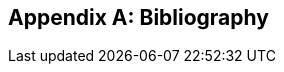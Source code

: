 
[appendix,obligation="informative"]
== Bibliography

////
// Typical reference entry (without auto-fetch)
// Reference content will display as written
* [[[Simonis2018,Simonis, I.]]], Standardized Big Data Processing in Hybrid Clouds. In: Proceedings of the 4th International Conference on Geographical Information Systems Theory, Applications and Management - Volume 1: GISTAM, pp. 205–210. SciTePress (2018).

// Automatic reference fetching (auto-fetch)
// To verify the reference lookup syntax for all the supported flavors,
// visit: https://www.metanorma.com/author/topics/building/reference-lookup/#reference-lookup-syntax
* [[[ogc14-083r2,OGC 14-083r2]]], OGC: OGC 14-083r2: Moving Features Encoding Part I: XML Core, 2015

// Disabling auto-fetch
// You can disable auto-fetch by wrapping the identifier into nofetch() -- `nofetch({identifier})`
// (To disable auto-fetch in all references at once, set `no-isobib` attribute at the beginning of the document)
* [[[ogc14-084r2,(nofetch)OGC 14-084r2]]], OGC: OGC 14-084r2: Moving Features Encoding Extension: Simple Comma Separated Values 

// Reference entry with user-supplied label (non-auto-fetch)
* [[[ogc11-165r2,(CF-netCDF3)]]], OGC: OGC 11-165r2: CF-netCDF3 Data Model Extension standard, 2012

// Reference entry with user-supplied label (with auto-fetch enabled)
* [[[ogc10-092r3,(NetCDF)OGC 10-092r3]]], OGC: OGC 10-092r3: NetCDF Binary Encoding Extension Standard: netCDF Classic and 64-bit Offset Format, 2011

// Numeric reference entry (with no auto-fetch)
// To use numeric reference system, place a number as identifer
// Any number can be used. All references will be re-sorted and auto-incremented during compilation
* [[[netcdf,1]]], Lawrence Livermore National Laboratory: NetCDF CF Metadata Conventions – http://cfconventions.org/[http://cfconventions.org/]

* [[[acdd,1]]], ESIP: Attribute Convention for Data Discovery (ACDD) – http://wiki.esipfed.org/index.php/
////

